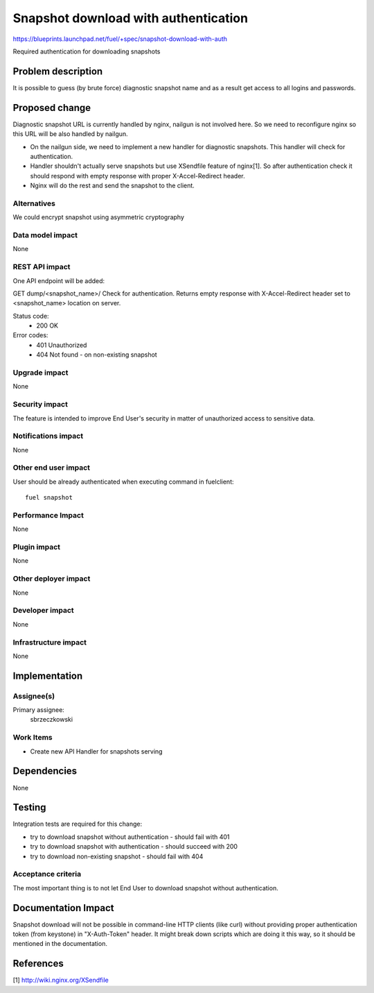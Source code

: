 ..
 This work is licensed under a Creative Commons Attribution 3.0 Unported
 License.

 http://creativecommons.org/licenses/by/3.0/legalcode

=====================================
Snapshot download with authentication
=====================================

https://blueprints.launchpad.net/fuel/+spec/snapshot-download-with-auth

Required authentication for downloading snapshots

Problem description
===================

It is possible to guess (by brute force) diagnostic snapshot name and as a
result get access to all logins and passwords.

Proposed change
===============

Diagnostic snapshot URL is currently handled by nginx, nailgun
is not involved here. So we need to reconfigure nginx so this URL will be
also handled by nailgun.

* On the nailgun side, we need to implement a new handler for diagnostic
  snapshots. This handler will check for authentication.

* Handler shouldn't actually serve snapshots but use XSendfile
  feature of nginx[1]. So after authentication check it should respond
  with empty response with proper X-Accel-Redirect header.

* Nginx will do the rest and send the snapshot to the client.


Alternatives
------------

We could encrypt snapshot using asymmetric cryptography

Data model impact
-----------------

None


REST API impact
---------------

One API endpoint will be added:

GET dump/<snapshot_name>/
Check for authentication. Returns empty response with X-Accel-Redirect header
set to <snapshot_name> location on server.

Status code:
  * 200 OK
Error codes:
  * 401 Unauthorized
  * 404 Not found - on non-existing snapshot

Upgrade impact
--------------

None

Security impact
---------------

The feature is intended to improve End User's security in matter of
unauthorized access to sensitive data.

Notifications impact
--------------------

None

Other end user impact
---------------------

User should be already authenticated when executing command in fuelclient:
::

  fuel snapshot

Performance Impact
------------------

None

Plugin impact
-------------

None

Other deployer impact
---------------------

None

Developer impact
----------------

None

Infrastructure impact
---------------------

None

Implementation
==============

Assignee(s)
-----------

Primary assignee:
  sbrzeczkowski

Work Items
----------

* Create new API Handler for snapshots serving


Dependencies
============

None

Testing
=======

Integration tests are required for this change:

* try to download snapshot without authentication - should fail with 401
* try to download snapshot with authentication - should succeed with 200
* try to download non-existing snapshot - should fail with 404

Acceptance criteria
-------------------

The most important thing is to not let End User to download snapshot
without authentication.

Documentation Impact
====================

Snapshot download will not be possible in command-line HTTP clients
(like curl) without providing proper authentication token (from keystone)
in "X-Auth-Token" header. It might break down scripts which are doing it
this way, so it should be mentioned in the documentation.

References
==========

[1] http://wiki.nginx.org/XSendfile

